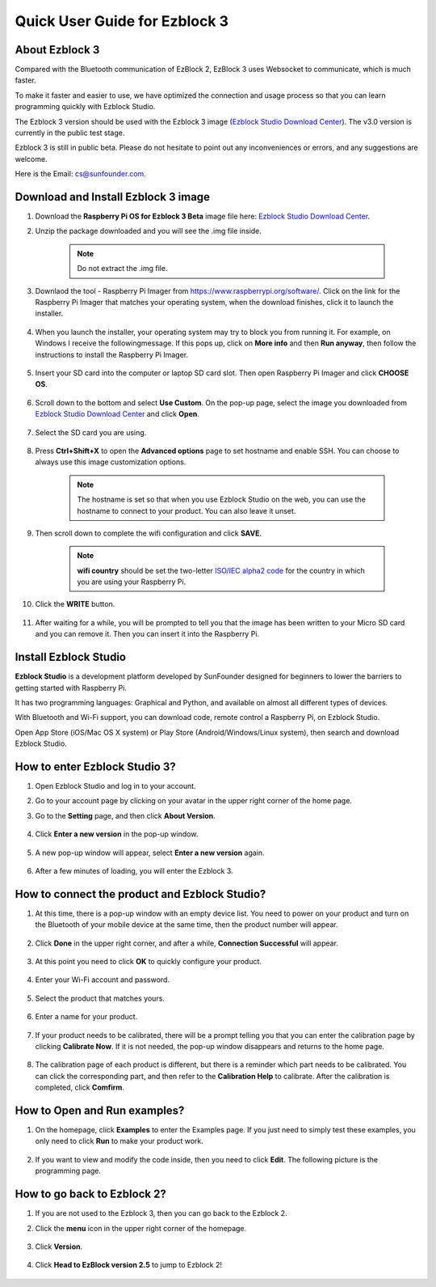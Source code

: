 Quick User Guide for Ezblock 3
=====================================

About Ezblock 3
----------------------

Compared with the Bluetooth communication of EzBlock 2, EzBlock 3 uses Websocket to communicate, which is much faster.

To make it faster and easier to use, we have optimized the connection and usage process so that you can learn programming quickly with Ezblock Studio.

The Ezblock 3 version should be used with the Ezblock 3 image (`Ezblock Studio Download Center <https://ezblock.cc/download/index.html>`_). The v3.0 version is currently in the public test stage. 

Ezblock 3 is still in public beta. Please do not hesitate to point out any inconveniences or errors, and any suggestions are welcome.

Here is the Email: cs@sunfounder.com.

Download and Install Ezblock 3 image
------------------------------------

#. Download the **Raspberry Pi OS for Ezblock 3 Beta** image file here: `Ezblock Studio Download Center <https://ezblock.cc/download/index.html>`_.

#. Unzip the package downloaded and you will see the .img file inside.

    .. note::
        Do not extract the .img file.


#. Downlaod the tool - Raspberry Pi Imager from https://www.raspberrypi.org/software/. Click on the link for the Raspberry Pi Imager that matches your operating system, when the download finishes, click it to launch the installer.

    .. image:: img/image11.png
        :align: center

#. When you launch the installer, your operating system may try to block you from running it. For example, on Windows I receive the followingmessage. If this pops up, click on **More info** and then **Run anyway**, then follow the instructions to install the Raspberry Pi Imager.
    
    .. image:: img/image12.png
        :align: center

#. Insert your SD card into the computer or laptop SD card slot. Then open Raspberry Pi Imager and click **CHOOSE OS**.

    .. image:: img/choose_os.png
        :align: center
#. Scroll down to the bottom and select **Use Custom**. On the pop-up page, select the image you downloaded from `Ezblock Studio Download Center <https://ezblock.cc/download/index.html>`_ and click **Open**.
        
    .. image:: img/use_custom.png
        :align: center

#. Select the SD card you are using.
        
    .. image:: img/image14.png
            :align: center

#. Press **Ctrl+Shift+X** to open the **Advanced options** page to set hostname and enable SSH. You can choose to always use this image customization options.

    .. note::
        The hostname is set so that when you use Ezblock Studio on the web, you can use the hostname to connect to your product. You can also leave it unset.

    .. image:: img/configure.png
        :align: center

#. Then scroll down to complete the wifi configuration and click **SAVE**.

    .. note::

        **wifi country** should be set the two-letter `ISO/IEC alpha2 code <https://en.wikipedia.org/wiki/ISO_3166-1_alpha-2#Officially_assigned_code_elements>`_ for the country in which you are using your Raspberry Pi.

    .. image:: img/image16.png
        :align: center

#. Click the **WRITE** button.

    .. image:: img/image17.png
        :align: center


#. After waiting for a while, you will be prompted to tell you that the image has been written to your Micro SD card and you can remove it. Then you can insert it into the Raspberry Pi.
    .. image:: img/burning2.png
        :align: center

Install Ezblock Studio
-------------------------------

**Ezblock Studio** is a development platform developed by SunFounder designed for beginners to lower the barriers to getting started with Raspberry Pi. 

It has two programming languages: Graphical and Python, and available on almost all different types of devices.

With Bluetooth and Wi-Fi support, you can download code, remote control a Raspberry Pi, on Ezblock Studio.

Open App Store (iOS/Mac OS X system) or Play Store (Android/Windows/Linux system), then search and download Ezblock Studio.

.. image:: img/IMG_0407.PNG
    :align: center

How to enter Ezblock Studio 3?
------------------------------------------------------

1. Open Ezblock Studio and log in to your account.
#. Go to your account page by clicking on your avatar in the upper right corner of the home page.
#. Go to the **Setting** page, and then click **About Version**.

    .. image:: img/imgIMG_0381.PNG
        :width: 600
        :align: center

#. Click **Enter a new version** in the pop-up window.

    .. image:: img/imgIMG_0382.PNG
            :align: center

#. A new pop-up window will appear, select **Enter a new version** again.

    .. image:: img/imgIMG_0383.PNG
        :align: center

#. After a few minutes of loading, you will enter the Ezblock 3.

How to connect the product and Ezblock Studio?
------------------------------------------------------

1. At this time, there is a pop-up window with an empty device list. You need to power on your product and turn on the Bluetooth of your mobile device at the same time, then the product number will appear.

    .. image:: img/imgIMG_0388.PNG
        :align: center

#. Click **Done** in the upper right corner, and after a while, **Connection Successful** will appear.

    .. image:: img/imgIMG_0391.PNG
        :align: center

#. At this point you need to click **OK** to quickly configure your product.

    .. image:: img/imgIMG_0395.PNG
        :align: center

#. Enter your Wi-Fi account and password.

    .. image:: img/imgIMG_0396.PNG
        :align: center
#. Select the product that matches yours.

    .. image:: img/imgIMG_0398.PNG
        :align: center

#. Enter a name for your product.

    .. image:: img/imgIMG_0399.PNG
        :align: center

#. If your product needs to be calibrated, there will be a prompt telling you that you can enter the calibration page by clicking **Calibrate Now**. If it is not needed, the pop-up window disappears and returns to the home page.

    .. image:: img/imgIMG_0401.PNG
        :align: center
#. The calibration page of each product is different, but there is a reminder which part needs to be calibrated. You can click the corresponding part, and then refer to the **Calibration Help** to calibrate. After the calibration is completed, click **Comfirm**.

    .. image:: img/imgIMG_0403.PNG
        :align: center

How to Open and Run examples?
-----------------------------------
1. On the homepage, click **Examples** to enter the Examples page. If you just need to simply test these examples, you only need to click **Run** to make your product work.

    .. image:: img/imgIMG_0392.PNG
        :align: center

#. If you want to view and modify the code inside, then you need to click **Edit**. The following picture is the programming page.

    .. image:: img/imgIMG_0393.PNG
        :align: center


How to go back to Ezblock 2?
----------------------------------------

1. If you are not used to the Ezblock 3, then you can go back to the Ezblock 2.
#. Click the **menu** icon in the upper right corner of the homepage.

    .. image:: img/imgIMG_0406.png
        :align: center

#. Click **Version**.

    .. image:: img/imgIMG_0405.png
        :align: center

#. Click **Head to EzBlock version 2.5** to jump to Ezblock 2!

    .. image:: img/imgIMG_0404.png
        :align: center